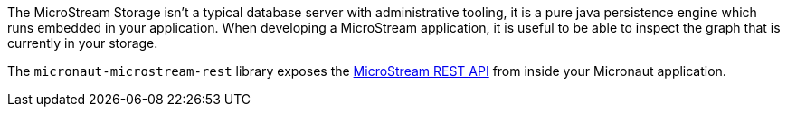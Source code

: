The MicroStream Storage isn’t a typical database server with administrative tooling, it is a pure java persistence engine which runs embedded in your application.
When developing a MicroStream application, it is useful to be able to inspect the graph that is currently in your storage.

The `micronaut-microstream-rest` library exposes the https://docs.microstream.one/manual/storage/rest-interface/rest-api.html[MicroStream REST API] from inside your Micronaut application.
